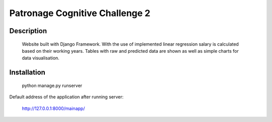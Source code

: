 Patronage Cognitive Challenge 2
===============================

Description
------------

   Website built with Django Framework. With the use of implemented linear
   regression salary is calculated based on their working years. Tables with raw and predicted data are shown as well as
   simple charts for data visualisation.

Installation
------------

   python manage.py runserver

Default address of the application after running server:

   `http://127.0.0.1:8000/mainapp/`_

.. _`http://127.0.0.1:8000/mainapp/`: http://127.0.0.1:8000/mainapp/n
